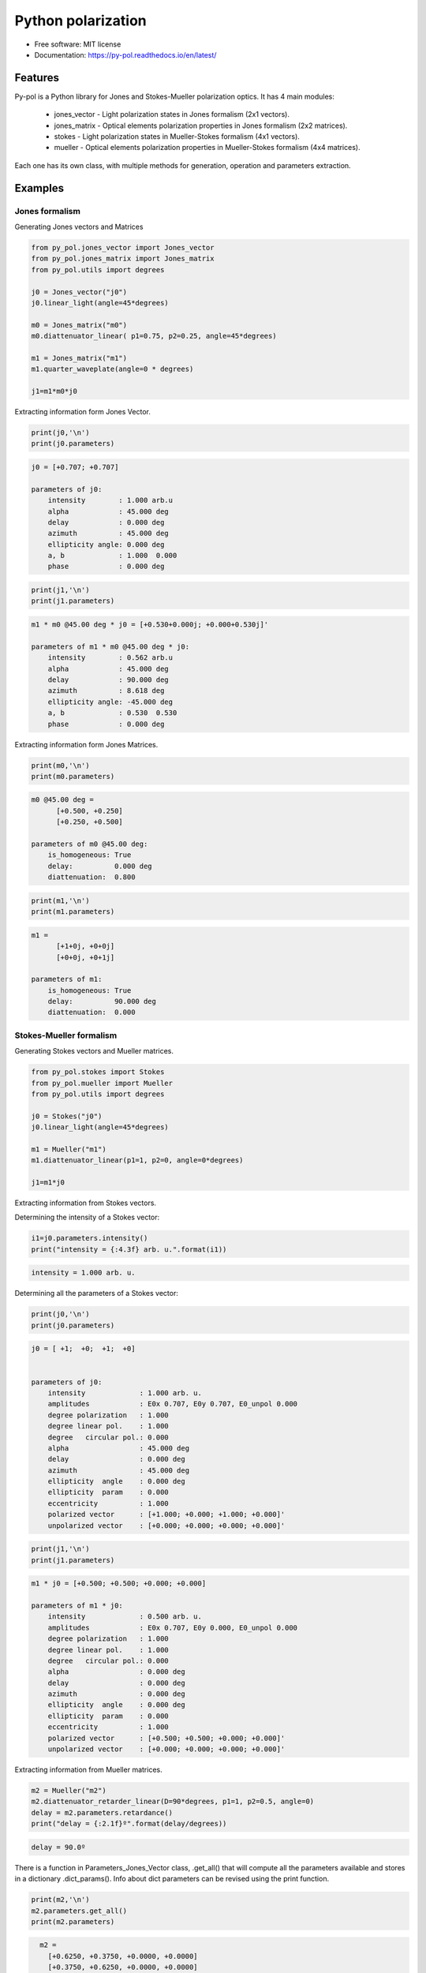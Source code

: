 ========================
Python polarization
========================


.. image:: https://img.shields.io/pypi/v/py_pol.svg
        :target: https://pypi.org/project/py-pol/

.. image:: https://img.shields.io/travis/optbrea/py_pol.svg
        :target: https://bitbucket.org/optbrea/py_pol/src/master/

.. image:: https://readthedocs.org/projects/py-pol/badge/?version=latest
        :target: https://py-pol.readthedocs.io/en/latest/
        :alt: Documentation Status



* Free software: MIT license
* Documentation: https://py-pol.readthedocs.io/en/latest/

.. image:: logo.png
   :width: 75
   :align: right



Features
--------
Py-pol is a Python library for Jones and Stokes-Mueller polarization optics. It has 4 main modules:

    * jones_vector - Light polarization states in Jones formalism (2x1 vectors).

    * jones_matrix - Optical elements polarization properties in Jones formalism (2x2 matrices).

    * stokes - Light polarization states in Mueller-Stokes formalism (4x1 vectors).

    * mueller - Optical elements polarization properties in Mueller-Stokes formalism (4x4 matrices).


Each one has its own class, with multiple methods for generation, operation and parameters extraction.

Examples
--------

Jones formalism
===============

Generating Jones vectors and Matrices

.. code-block:: python

    from py_pol.jones_vector import Jones_vector
    from py_pol.jones_matrix import Jones_matrix
    from py_pol.utils import degrees

    j0 = Jones_vector("j0")
    j0.linear_light(angle=45*degrees)

    m0 = Jones_matrix("m0")
    m0.diattenuator_linear( p1=0.75, p2=0.25, angle=45*degrees)

    m1 = Jones_matrix("m1")
    m1.quarter_waveplate(angle=0 * degrees)

    j1=m1*m0*j0

Extracting information form Jones Vector.

.. code-block:: python

    print(j0,'\n')
    print(j0.parameters)

.. code-block:: python

    j0 = [+0.707; +0.707]

    parameters of j0:
        intensity        : 1.000 arb.u
        alpha            : 45.000 deg
        delay            : 0.000 deg
        azimuth          : 45.000 deg
        ellipticity angle: 0.000 deg
        a, b             : 1.000  0.000
        phase            : 0.000 deg

.. code-block:: python

    print(j1,'\n')
    print(j1.parameters)

.. code-block:: python

        m1 * m0 @45.00 deg * j0 = [+0.530+0.000j; +0.000+0.530j]'

        parameters of m1 * m0 @45.00 deg * j0:
            intensity        : 0.562 arb.u
            alpha            : 45.000 deg
            delay            : 90.000 deg
            azimuth          : 8.618 deg
            ellipticity angle: -45.000 deg
            a, b             : 0.530  0.530
            phase            : 0.000 deg

Extracting information form Jones Matrices.

.. code-block:: python

    print(m0,'\n')
    print(m0.parameters)

.. code-block:: python

        m0 @45.00 deg =
              [+0.500, +0.250]
              [+0.250, +0.500]

        parameters of m0 @45.00 deg:
            is_homogeneous: True
            delay:          0.000 deg
            diattenuation:  0.800


.. code-block:: python


    print(m1,'\n')
    print(m1.parameters)


.. code-block:: python


        m1 =
              [+1+0j, +0+0j]
              [+0+0j, +0+1j]

        parameters of m1:
            is_homogeneous: True
            delay:          90.000 deg
            diattenuation:  0.000




Stokes-Mueller formalism
========================

Generating Stokes vectors and Mueller matrices.


.. code-block:: python


    from py_pol.stokes import Stokes
    from py_pol.mueller import Mueller
    from py_pol.utils import degrees

    j0 = Stokes("j0")
    j0.linear_light(angle=45*degrees)

    m1 = Mueller("m1")
    m1.diattenuator_linear(p1=1, p2=0, angle=0*degrees)

    j1=m1*j0


Extracting information from Stokes vectors.

Determining the intensity of a Stokes vector:

.. code-block:: python

    i1=j0.parameters.intensity()
    print("intensity = {:4.3f} arb. u.".format(i1))


.. code-block:: python

    intensity = 1.000 arb. u.

Determining all the parameters of a Stokes vector:

.. code-block:: python


    print(j0,'\n')
    print(j0.parameters)

.. code-block:: python

        j0 = [ +1;  +0;  +1;  +0]


        parameters of j0:
            intensity             : 1.000 arb. u.
            amplitudes            : E0x 0.707, E0y 0.707, E0_unpol 0.000
            degree polarization   : 1.000
            degree linear pol.    : 1.000
            degree   circular pol.: 0.000
            alpha                 : 45.000 deg
            delay                 : 0.000 deg
            azimuth               : 45.000 deg
            ellipticity  angle    : 0.000 deg
            ellipticity  param    : 0.000
            eccentricity          : 1.000
            polarized vector      : [+1.000; +0.000; +1.000; +0.000]'
            unpolarized vector    : [+0.000; +0.000; +0.000; +0.000]'

.. code-block:: python


    print(j1,'\n')
    print(j1.parameters)

.. code-block:: python

        m1 * j0 = [+0.500; +0.500; +0.000; +0.000]

        parameters of m1 * j0:
            intensity             : 0.500 arb. u.
            amplitudes            : E0x 0.707, E0y 0.000, E0_unpol 0.000
            degree polarization   : 1.000
            degree linear pol.    : 1.000
            degree   circular pol.: 0.000
            alpha                 : 0.000 deg
            delay                 : 0.000 deg
            azimuth               : 0.000 deg
            ellipticity  angle    : 0.000 deg
            ellipticity  param    : 0.000
            eccentricity          : 1.000
            polarized vector      : [+0.500; +0.500; +0.000; +0.000]'
            unpolarized vector    : [+0.000; +0.000; +0.000; +0.000]'




Extracting information from Mueller matrices.

.. code-block:: python

    m2 = Mueller("m2")
    m2.diattenuator_retarder_linear(D=90*degrees, p1=1, p2=0.5, angle=0)
    delay = m2.parameters.retardance()
    print("delay = {:2.1f}º".format(delay/degrees))

.. code-block:: python

    delay = 90.0º

There is a function in Parameters_Jones_Vector class, .get_all() that will compute all the parameters available and stores in a dictionary .dict_params(). Info about dict parameters can be revised using the print function.


.. code-block:: python

    print(m2,'\n')
    m2.parameters.get_all()
    print(m2.parameters)


.. code-block:: python

        m2 =
          [+0.6250, +0.3750, +0.0000, +0.0000]
          [+0.3750, +0.6250, +0.0000, +0.0000]
          [+0.0000, +0.0000, +0.0000, +0.5000]
          [+0.0000, +0.0000, -0.5000, +0.0000]

      Parameters of m2:
          Transmissions:
              - Mean                  : 62.5 %.
              - Maximum               : 100.0 %.
              - Minimum               : 25.0 %.
          Diattenuation:
              - Total                 : 0.600.
              - Linear                : 0.600.
              - Circular              : 0.000.
          Polarizance:
              - Total                 : 0.600.
              - Linear                : 0.600.
              - Circular              : 0.000.
          Spheric purity              : 0.872.
          Retardance                  : 1.571.
          Polarimetric purity         : 1.000.
          Depolarization degree       : 0.000.
          Depolarization factors:
              - Euclidean distance    : 1.732.
              - Depolarization factor : 0.000.
          Polarimetric purity indices:
              - P1                    : 1.000.
              - P2                    : 1.000.
              - P3                    : 1.000.

There are many types of Mueller matrices. The Check_Mueller calss implements all the checks that can be performed in order to clasify a Mueller matrix. They are stored in the checks field of Mueller class.


.. code-block:: python

    m1 = Mueller("m1")
    m1.diattenuator_linear(p1=1, p2=0.2, angle=0*degrees)
    print(m1,'\n')

    c1 = m1.checks.is_physical()
    c2 = m1.checks.is_homogeneous()
    c3 = m1.checks.is_retarder()
    print('The linear diattenuator is physical: {}; hogeneous: {}; and a retarder: {}.'.format(c1, c2, c3))


.. code-block:: python

    m1 =
      [+0.520, +0.480, +0.000, +0.000]
      [+0.480, +0.520, +0.000, +0.000]
      [+0.000, +0.000, +0.200, +0.000]
      [+0.000, +0.000, +0.000, +0.200]


    The linear diattenuator is physical: True; hogeneous: True; and a retarder: False.

Drawings
========

The modules also allows to obtain graphical representation of polarization.

Drawing polarization ellipse for Jones vectors.

.. image:: ellipse_Jones_1.png
   :width: 600

.. image:: ellipse_Jones_3.png
   :width: 600


Drawing polarization ellipse for Stokes vectors with random distribution due to unpolarized part of light.

.. image:: ellipse_Stokes_1.png
   :width: 600

.. image:: ellipse_Stokes_2.png
   :width: 600

Drawing Stokes vectors in Poincare sphere.

.. image:: poincare2.png
   :width: 600

.. image:: poincare3.png
   :width: 600

.. image:: poincare4.png
   :width: 600


Authors
-------
.. image:: logoUCM.png
   :width: 125
   :align: right

* Jesus del Hoyo <jhoyo@ucm.es>
* Luis Miguel Sanchez Brea <optbrea@ucm.es>

    **Universidad Complutense de Madrid**,
    Faculty of Physical Sciences,
    Department of Optics
    Plaza de las ciencias 1,
    ES-28040 Madrid (Spain)

Citing
------
* J. Hoyo, L. M. Sanchez-Brea, A. Soria-Garcia, "Open source library for polarimetric calculations "py_pol"", Proc. SPIE 11875, Computational Optics 2021, 1187506 (14 September 2021); doi: 10.1117/12.2597163, https://spie.org/Publications/Proceedings/Paper/10.1117/12.2597163?SSO=1.
* J. del Hoyo, L.M. Sanchez Brea, "py-pol, Python module for polarization optics", https://pypi.org/project/py-pol/ (2019)

References
----------

* D. Goldstein "Polarized light" 2nd edition, Marcel Dekker (1993).

* J. J. Gil, R. Ossikovsky "Polarized light and the Mueller Matrix approach", CRC Press (2016).

* C. Brosseau "Fundamentals of Polarized Light" Wiley (1998).

* R. Martinez-Herrero, P. M. Mejias, G. Piquero "Characterization of partially polarized light fields" Springer series in Optical sciences (2009).

* J. M. Bennet "Handbook of Optics 1" Chapter 5 'Polarization'.

* R. A. Chipman "Handbook of Optics 2" Chapter 2 'Polarimetry'.

* S. Y. Lu and RA Chipman, "Homogeneous and inhomogeneous Jones matrices",  J. Opt. Soc. Am. A 11(2) 766 (1994).




Acknowlegments
--------------
This software was initially developed for the project Retos-Colaboración 2016 "Ecograb" (RTC-2016-5277-5) and "Teluro-AEI" (RTC2019-007113-3) of Ministerio de Economía y Competitivdad (Spain) and the European funds for regional development (EU), led by Luis Miguel Sanchez-Brea.


Credits
-------
This package was created with Cookiecutter_ and the `audreyr/cookiecutter-pypackage`_ project template.

.. _Cookiecutter: https://github.com/audreyr/cookiecutter
.. _`audreyr/cookiecutter-pypackage`: https://github.com/audreyr/cookiecutter-pypackage
